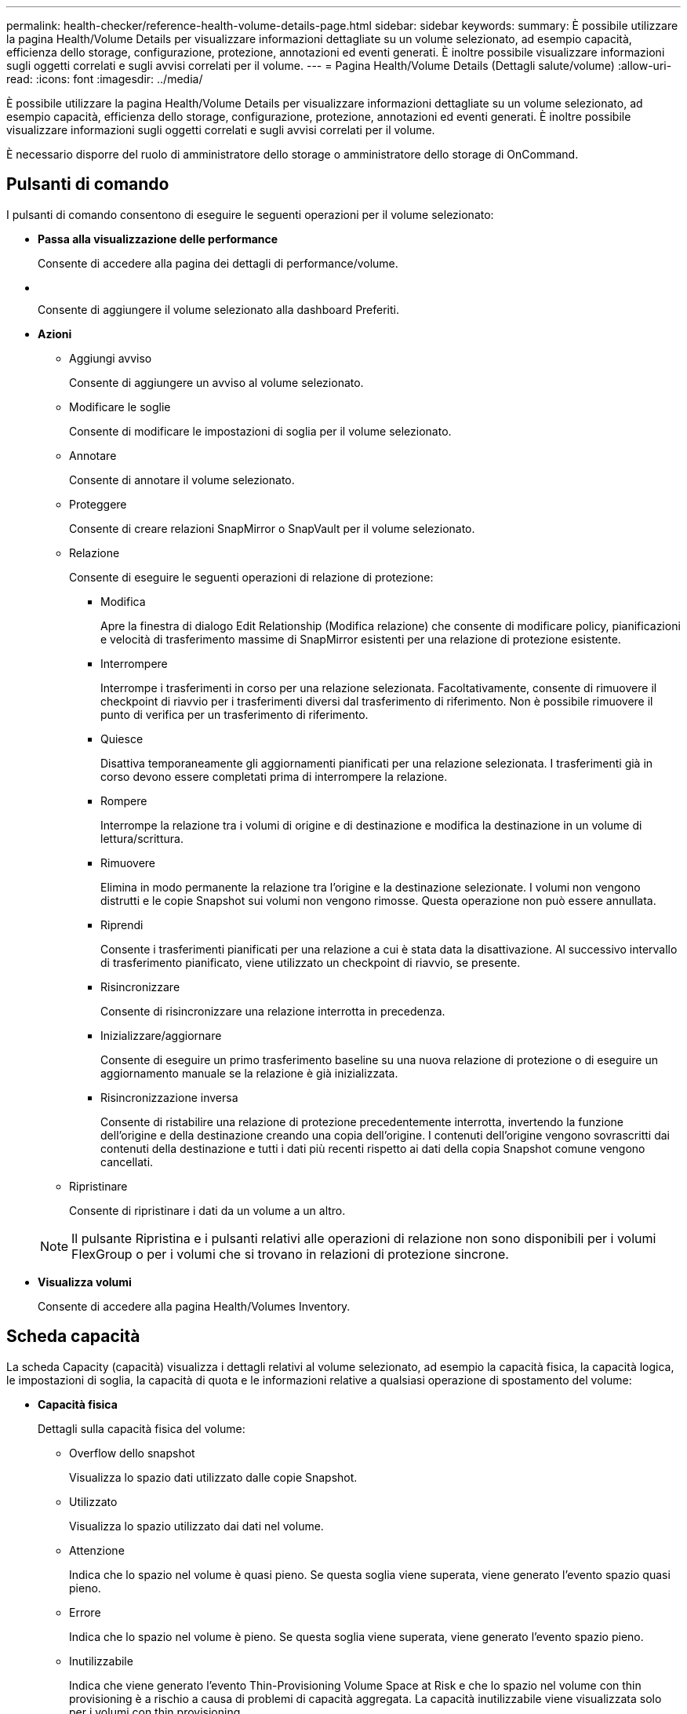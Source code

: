 ---
permalink: health-checker/reference-health-volume-details-page.html 
sidebar: sidebar 
keywords:  
summary: È possibile utilizzare la pagina Health/Volume Details per visualizzare informazioni dettagliate su un volume selezionato, ad esempio capacità, efficienza dello storage, configurazione, protezione, annotazioni ed eventi generati. È inoltre possibile visualizzare informazioni sugli oggetti correlati e sugli avvisi correlati per il volume. 
---
= Pagina Health/Volume Details (Dettagli salute/volume)
:allow-uri-read: 
:icons: font
:imagesdir: ../media/


[role="lead"]
È possibile utilizzare la pagina Health/Volume Details per visualizzare informazioni dettagliate su un volume selezionato, ad esempio capacità, efficienza dello storage, configurazione, protezione, annotazioni ed eventi generati. È inoltre possibile visualizzare informazioni sugli oggetti correlati e sugli avvisi correlati per il volume.

È necessario disporre del ruolo di amministratore dello storage o amministratore dello storage di OnCommand.



== Pulsanti di comando

I pulsanti di comando consentono di eseguire le seguenti operazioni per il volume selezionato:

* *Passa alla visualizzazione delle performance*
+
Consente di accedere alla pagina dei dettagli di performance/volume.

* *image:../media/favorite-icon.gif[""]*
+
Consente di aggiungere il volume selezionato alla dashboard Preferiti.

* *Azioni*
+
** Aggiungi avviso
+
Consente di aggiungere un avviso al volume selezionato.

** Modificare le soglie
+
Consente di modificare le impostazioni di soglia per il volume selezionato.

** Annotare
+
Consente di annotare il volume selezionato.

** Proteggere
+
Consente di creare relazioni SnapMirror o SnapVault per il volume selezionato.

** Relazione
+
Consente di eseguire le seguenti operazioni di relazione di protezione:

+
*** Modifica
+
Apre la finestra di dialogo Edit Relationship (Modifica relazione) che consente di modificare policy, pianificazioni e velocità di trasferimento massime di SnapMirror esistenti per una relazione di protezione esistente.

*** Interrompere
+
Interrompe i trasferimenti in corso per una relazione selezionata. Facoltativamente, consente di rimuovere il checkpoint di riavvio per i trasferimenti diversi dal trasferimento di riferimento. Non è possibile rimuovere il punto di verifica per un trasferimento di riferimento.

*** Quiesce
+
Disattiva temporaneamente gli aggiornamenti pianificati per una relazione selezionata. I trasferimenti già in corso devono essere completati prima di interrompere la relazione.

*** Rompere
+
Interrompe la relazione tra i volumi di origine e di destinazione e modifica la destinazione in un volume di lettura/scrittura.

*** Rimuovere
+
Elimina in modo permanente la relazione tra l'origine e la destinazione selezionate. I volumi non vengono distrutti e le copie Snapshot sui volumi non vengono rimosse. Questa operazione non può essere annullata.

*** Riprendi
+
Consente i trasferimenti pianificati per una relazione a cui è stata data la disattivazione. Al successivo intervallo di trasferimento pianificato, viene utilizzato un checkpoint di riavvio, se presente.

*** Risincronizzare
+
Consente di risincronizzare una relazione interrotta in precedenza.

*** Inizializzare/aggiornare
+
Consente di eseguire un primo trasferimento baseline su una nuova relazione di protezione o di eseguire un aggiornamento manuale se la relazione è già inizializzata.

*** Risincronizzazione inversa
+
Consente di ristabilire una relazione di protezione precedentemente interrotta, invertendo la funzione dell'origine e della destinazione creando una copia dell'origine. I contenuti dell'origine vengono sovrascritti dai contenuti della destinazione e tutti i dati più recenti rispetto ai dati della copia Snapshot comune vengono cancellati.



** Ripristinare
+
Consente di ripristinare i dati da un volume a un altro.



+
[NOTE]
====
Il pulsante Ripristina e i pulsanti relativi alle operazioni di relazione non sono disponibili per i volumi FlexGroup o per i volumi che si trovano in relazioni di protezione sincrone.

====
* *Visualizza volumi*
+
Consente di accedere alla pagina Health/Volumes Inventory.





== Scheda capacità

La scheda Capacity (capacità) visualizza i dettagli relativi al volume selezionato, ad esempio la capacità fisica, la capacità logica, le impostazioni di soglia, la capacità di quota e le informazioni relative a qualsiasi operazione di spostamento del volume:

* *Capacità fisica*
+
Dettagli sulla capacità fisica del volume:

+
** Overflow dello snapshot
+
Visualizza lo spazio dati utilizzato dalle copie Snapshot.

** Utilizzato
+
Visualizza lo spazio utilizzato dai dati nel volume.

** Attenzione
+
Indica che lo spazio nel volume è quasi pieno. Se questa soglia viene superata, viene generato l'evento spazio quasi pieno.

** Errore
+
Indica che lo spazio nel volume è pieno. Se questa soglia viene superata, viene generato l'evento spazio pieno.

** Inutilizzabile
+
Indica che viene generato l'evento Thin-Provisioning Volume Space at Risk e che lo spazio nel volume con thin provisioning è a rischio a causa di problemi di capacità aggregata. La capacità inutilizzabile viene visualizzata solo per i volumi con thin provisioning.

** Grafico dei dati
+
Visualizza la capacità totale dei dati e la capacità utilizzata del volume.

+
Se la funzione di crescita automatica è attivata, il grafico dei dati visualizza anche lo spazio disponibile nell'aggregato. Il grafico dei dati mostra lo spazio di storage effettivo che può essere utilizzato dai dati nel volume, che può essere uno dei seguenti:

+
*** Capacità effettiva dei dati del volume per le seguenti condizioni:
+
**** Crescita automatica disattivata.
**** Il volume abilitato per la crescita automatica ha raggiunto la dimensione massima.
**** Il volume con provisioning di spessore abilitato per la crescita automatica non può crescere ulteriormente.


*** Capacità dei dati del volume dopo aver preso in considerazione le dimensioni massime del volume (per volumi con thin provisioning e per volumi con provisioning spesso quando l'aggregato dispone di spazio per il volume per raggiungere le dimensioni massime)
*** Capacità dei dati del volume dopo aver preso in considerazione la successiva dimensione di crescita automatica possibile (per volumi con provisioning spesso con una soglia percentuale di crescita automatica)


** Grafico delle copie Snapshot
+
Questo grafico viene visualizzato solo quando la capacità Snapshot utilizzata o la riserva Snapshot non è pari a zero.



+
Entrambi i grafici mostrano la capacità con cui la capacità Snapshot supera la riserva Snapshot se la capacità Snapshot utilizzata supera la riserva Snapshot.

* *Logica della capacità*
+
Visualizza le caratteristiche dello spazio logico del volume. Lo spazio logico indica la dimensione reale dei dati memorizzati su disco senza applicare i risparmi derivanti dall'utilizzo delle tecnologie di efficienza dello storage ONTAP.

+
** Reporting dello spazio logico
+
Visualizza se il volume ha configurato il reporting dello spazio logico. Il valore può essere Enabled (attivato), Disabled (Disattivato) o Not applicable (non applicabile). "`non applicabile`" viene visualizzato per i volumi su versioni precedenti di ONTAP o su volumi che non supportano il reporting dello spazio logico.

** Utilizzato
+
Visualizza la quantità di spazio logico utilizzata dai dati nel volume e la percentuale di spazio logico utilizzata in base alla capacità totale dei dati.

** Disponibile
+
Visualizza la quantità di spazio logico ancora disponibile per i dati nel volume e la percentuale di spazio logico disponibile in base alla capacità totale dei dati.

** Applicazione dello spazio logico
+
Visualizza se l'imposizione dello spazio logico è configurata per volumi con thin provisioning. Se impostato su Enabled (attivato), la dimensione logica utilizzata del volume non può essere superiore alla dimensione fisica del volume attualmente impostata.



* *Crescita automatica*
+
Visualizza se il volume cresce automaticamente quando è fuori spazio.

* *Garanzia di spazio*
+
Visualizza il controllo delle impostazioni del volume FlexVol quando un volume rimuove i blocchi liberi da un aggregato. Questi blocchi sono quindi garantiti per essere disponibili per le scritture nei file nel volume. La garanzia di spazio può essere impostata su una delle seguenti opzioni:

+
** Nessuno
+
Non è stata configurata alcuna garanzia di spazio per il volume.

** File
+
È garantita la dimensione completa dei file poco scritti (ad esempio LUN).

** Volume
+
La dimensione completa del volume è garantita.

** Parziale
+
Il volume FlexCache riserva spazio in base alle sue dimensioni. Se le dimensioni del volume FlexCache sono pari o superiori a 100 MB, per impostazione predefinita viene impostato lo spazio minimo garantito su 100 MB. Se le dimensioni del volume FlexCache sono inferiori a 100 MB, lo spazio minimo garantito viene impostato sulle dimensioni del volume FlexCache. Se le dimensioni del volume FlexCache vengono aumentate in seguito, la garanzia di spazio minimo non viene incrementata.



+
[NOTE]
====
La garanzia di spazio è parziale quando il volume è di tipo Data-cache.

====
* *Dettagli (fisici)*
+
Visualizza le caratteristiche fisiche del volume.

* *Capacità totale*
+
Visualizza la capacità fisica totale nel volume.

* *Capacità dei dati*
+
Visualizza la quantità di spazio fisico utilizzato dal volume (capacità utilizzata) e la quantità di spazio fisico ancora disponibile (capacità libera) nel volume. Questi valori vengono visualizzati anche come percentuale della capacità fisica totale.

+
Quando l'evento Thin-Provised Volume Space at Risk viene generato per volumi con thin provisioning, viene visualizzata la quantità di spazio utilizzata dal volume (capacità utilizzata) e la quantità di spazio disponibile nel volume ma non utilizzabile (capacità inutilizzabile) a causa di problemi di capacità aggregata.

* *Snapshot Reserve*
+
Visualizza la quantità di spazio utilizzata dalle copie Snapshot (capacità utilizzata) e la quantità di spazio disponibile per le copie Snapshot (capacità libera) nel volume. Questi valori vengono visualizzati anche come percentuale della riserva snapshot totale.

+
Quando viene generato l'evento Thin-Provisioning Volume Space at Risk per volumi con thin provisioning, la quantità di spazio utilizzata dalle copie Snapshot (capacità utilizzata) e la quantità di spazio disponibile nel volume ma non utilizzabile per la creazione di copie Snapshot (capacità inutilizzabile) a causa di problemi di capacità aggregata viene visualizzato.

* *Soglie del volume*
+
Visualizza le seguenti soglie di capacità del volume:

+
** Soglia quasi completa
+
Specifica la percentuale in cui un volume è quasi pieno.

** Soglia completa
+
Specifica la percentuale di riempimento di un volume.



* *Altri dettagli*
+
** Dimensione massima crescita automatica
+
Visualizza le dimensioni massime fino alle quali il volume può crescere automaticamente. Il valore predefinito è il 120% delle dimensioni del volume al momento della creazione. Questo campo viene visualizzato solo quando la funzione di crescita automatica è attivata per il volume.

** Capacità impegnata quota qtree
+
Visualizza lo spazio riservato nelle quote.

** Capacità di overcommit quota qtree
+
Visualizza la quantità di spazio che è possibile utilizzare prima che il sistema generi l'evento Volume Qtree quota Overcommit.

** Riserva frazionaria
+
Controlla le dimensioni della riserva di sovrascrittura. Per impostazione predefinita, la riserva frazionale è impostata su 100, a indicare che il 100% dello spazio riservato richiesto è riservato in modo che gli oggetti siano completamente protetti per le sovrascritture. Se la riserva frazionale è inferiore al 100%, lo spazio riservato per tutti i file con spazio riservato in quel volume viene ridotto alla percentuale di riserva frazionale.

** Snapshot Daily Growth Rate
+
Visualizza la modifica (in percentuale o in KB, MB, GB e così via) che si verifica ogni 24 ore nelle copie Snapshot del volume selezionato.

** Snapshot Days to Full (giorni snapshot completi)
+
Visualizza il numero stimato di giorni rimanenti prima che lo spazio riservato per le copie Snapshot nel volume raggiunga la soglia specificata.

+
Il campo Snapshot Days to Full (giorni snapshot a pieno) visualizza un valore non applicabile quando il tasso di crescita delle copie Snapshot nel volume è pari a zero o negativo o quando i dati non sono sufficienti per calcolare il tasso di crescita.

** Eliminazione automatica di Snapshot
+
Specifica se le copie Snapshot vengono eliminate automaticamente in spazio libero quando una scrittura su un volume non riesce a causa della mancanza di spazio nell'aggregato.

** Copie Snapshot
+
Visualizza le informazioni sulle copie Snapshot nel volume.

+
Il numero di copie Snapshot nel volume viene visualizzato come collegamento. Facendo clic sul collegamento, viene visualizzata la finestra di dialogo Snapshot Copies on a Volume (copie Snapshot su un volume), che visualizza i dettagli delle copie Snapshot.

+
Il conteggio delle copie Snapshot viene aggiornato circa ogni ora; tuttavia, l'elenco delle copie Snapshot viene aggiornato quando si fa clic sull'icona. Ciò potrebbe determinare una differenza tra il numero di copie Snapshot visualizzate nella topologia e il numero di copie Snapshot elencate quando si fa clic sull'icona.



* *Spostamento del volume*
+
Visualizza lo stato dell'operazione corrente o dell'ultima operazione di spostamento del volume eseguita sul volume e altri dettagli, come la fase corrente dell'operazione di spostamento del volume in corso, l'aggregato di origine, l'aggregato di destinazione, l'ora di inizio, l'ora di fine, e ora di fine prevista.

+
Visualizza anche il numero di operazioni di spostamento del volume eseguite sul volume selezionato. Per ulteriori informazioni sulle operazioni di spostamento del volume, fare clic sul collegamento *Volume Move History* (Cronologia spostamento volume).





== Scheda efficienza

La scheda Efficiency (efficienza) visualizza informazioni sullo spazio salvato nei volumi utilizzando funzionalità di efficienza dello storage come deduplica, compressione e volumi FlexClone.

* *Deduplica*
+
** Attivato
+
Specifica se la deduplica è attivata o disattivata su un volume.

** Risparmi di spazio
+
Visualizza la quantità di spazio salvato (in percentuale o in KB, MB, GB e così via) in un volume utilizzando la deduplica.

** Ultima esecuzione
+
Visualizza il tempo trascorso dall'ultima esecuzione dell'operazione di deduplica. Specifica inoltre se l'operazione di deduplica ha avuto esito positivo.

+
Se il tempo trascorso supera una settimana, viene visualizzato il timestamp che indica il momento in cui è stata eseguita l'operazione.

** Modalità
+
Specifica se l'operazione di deduplica abilitata su un volume è un'operazione manuale, pianificata o basata su policy. Se la modalità è impostata su pianificato, viene visualizzata la pianificazione delle operazioni e, se la modalità è impostata su un criterio, viene visualizzato il nome del criterio.

** Stato
+
Visualizza lo stato corrente dell'operazione di deduplica. Lo stato può essere inattivo, Inizializzazione, attivo, annullamento, in sospeso, Downgrade o Disabled.

** Tipo
+
Specifica il tipo di operazione di deduplica in esecuzione sul volume. Se il volume si trova in una relazione SnapVault, il tipo visualizzato è SnapVault. Per qualsiasi altro volume, il tipo viene visualizzato come normale.



* *Compressione*
+
** Attivato
+
Specifica se la compressione è attivata o disattivata su un volume.

** Risparmi di spazio
+
Visualizza la quantità di spazio salvato (in percentuale o in KB, MB, GB e così via) in un volume utilizzando la compressione.







== Scheda Configuration (Configurazione)

La scheda Configuration (Configurazione) visualizza i dettagli relativi al volume selezionato, ad esempio il criterio di esportazione, il tipo di RAID, la capacità e le funzionalità correlate all'efficienza dello storage del volume:

* *Panoramica*
+
** Nome completo
+
Visualizza il nome completo del volume.

** Aggregati
+
Visualizza il nome dell'aggregato su cui risiede il volume o il numero di aggregati su cui risiede il volume FlexGroup.

** Policy di tiering
+
Visualizza il set di criteri di tiering per il volume, se il volume viene distribuito su un aggregato abilitato a FabricPool. Il criterio può essere Nessuno, solo snapshot, Backup o Auto.

** Macchina virtuale per lo storage
+
Visualizza il nome della macchina virtuale di storage (SVM) che contiene il volume.

** Percorso di giunzione
+
Visualizza lo stato del percorso, che può essere attivo o inattivo. Viene visualizzato anche il percorso nella SVM su cui è montato il volume. Fare clic sul collegamento *History* per visualizzare le cinque modifiche più recenti al percorso di giunzione.

** Policy di esportazione
+
Visualizza il nome del criterio di esportazione creato per il volume. È possibile fare clic sul collegamento per visualizzare i dettagli relativi ai criteri di esportazione, ai protocolli di autenticazione e all'accesso attivato sui volumi che appartengono a SVM.

** Stile
+
Visualizza lo stile del volume. Lo stile del volume può essere FlexVol o FlexGroup.

** Tipo
+
Visualizza il tipo di volume selezionato. Il tipo di volume può essere Read-write, Load-sharing, Data-Protection, Data-cache o Temporary.

** Tipo RAID
+
Visualizza il tipo di RAID del volume selezionato. Il tipo RAID può essere RAID0, RAID4, RAID-DP o RAID-TEC.

+
[NOTE]
====
È possibile che vengano visualizzati diversi tipi di RAID per i volumi FlexGroup, poiché i volumi costituenti per FlexGroup possono trovarsi su aggregati di tipi diversi.

====
** Tipo di SnapLock
+
Visualizza il tipo di SnapLock dell'aggregato che contiene il volume.

** Scadenza SnapLock
+
Visualizza la data di scadenza del volume SnapLock.



* *Capacità*
+
** Thin provisioning
+
Visualizza se il thin provisioning è configurato per il volume.

** Crescita automatica
+
Visualizza se il volume flessibile cresce automaticamente all'interno di un aggregato.

** Eliminazione automatica di Snapshot
+
Specifica se le copie Snapshot vengono eliminate automaticamente in spazio libero quando una scrittura su un volume non riesce a causa della mancanza di spazio nell'aggregato.

** Quote
+
Specifica se le quote sono attivate per il volume.



* *Efficienza*
+
** Deduplica
+
Specifica se la deduplica è attivata o disattivata per il volume selezionato.

** Compressione
+
Specifica se la compressione è attivata o disattivata per il volume selezionato.



* *Protezione*
+
** Copie Snapshot
+
Specifica se le copie Snapshot automatiche sono attivate o disattivate.







== Scheda Protection (protezione)

La scheda protezione visualizza i dettagli di protezione relativi al volume selezionato, ad esempio informazioni sul ritardo, tipo di relazione e topologia della relazione.

* *Riepilogo*
+
Visualizza le proprietà delle relazioni SnapMirror e SnapVault per un volume selezionato. Per qualsiasi altro tipo di relazione, viene visualizzata solo la proprietà tipo di relazione. Se si seleziona un volume primario, vengono visualizzati solo i criteri di copia Snapshot locale e gestito. Le proprietà visualizzate per le relazioni SnapMirror e SnapVault includono:

+
** Volume di origine
+
Visualizza il nome dell'origine del volume selezionato se il volume selezionato è una destinazione.

** Stato di ritardo
+
Visualizza lo stato di ritardo di aggiornamento o trasferimento per una relazione di protezione. Lo stato può essere Error (errore), Warning (Avviso) o Critical (critico).

+
Lo stato di ritardo non è applicabile per le relazioni sincrone.

** Durata del ritardo
+
Visualizza l'intervallo di tempo in cui i dati sul mirror si trovano indietro rispetto all'origine.

** Ultimo aggiornamento riuscito
+
Visualizza la data e l'ora dell'aggiornamento della protezione più recente.

+
L'ultimo aggiornamento riuscito non è applicabile per le relazioni sincrone.

** Membro del servizio di storage
+
Visualizza Sì o No per indicare se il volume appartiene o meno a ed è gestito da un servizio di storage.

** Replica flessibile della versione
+
Visualizza Sì, Sì con opzione di backup o Nessuno. Sì indica che la replica di SnapMirror è possibile anche se i volumi di origine e di destinazione eseguono versioni diverse del software ONTAP. Sì con opzione di backup indica l'implementazione della protezione SnapMirror con la possibilità di conservare più versioni delle copie di backup sulla destinazione. Nessuno indica che la replica flessibile della versione non è attivata.

** Funzionalità di relazione
+
Indica le funzionalità di ONTAP disponibili per la relazione di protezione.

** Servizio di protezione
+
Visualizza il nome del servizio di protezione se la relazione è gestita da un'applicazione del partner di protezione.

** Tipo di relazione
+
Visualizza qualsiasi tipo di relazione, inclusi Asynchronous Mirror, Asynchronous Vault, StrictSync e Sync.

** Stato di relazione
+
Visualizza lo stato della relazione SnapMirror o SnapVault. Lo stato può essere non inizializzato, SnapMirrored o interrotto. Se si seleziona un volume di origine, lo stato di relazione non è applicabile e non viene visualizzato.

** Transfer Status (Stato trasferimento)
+
Visualizza lo stato di trasferimento per la relazione di protezione. Lo stato del trasferimento può essere uno dei seguenti:

+
*** Interruzione
+
I trasferimenti SnapMirror sono attivati; tuttavia, è in corso un'operazione di interruzione del trasferimento che potrebbe includere la rimozione del checkpoint.

*** Verifica in corso
+
Il volume di destinazione è sottoposto a un controllo diagnostico e non è in corso alcun trasferimento.

*** Finalizzazione
+
I trasferimenti SnapMirror sono attivati. Il volume è attualmente in fase di post-trasferimento per i trasferimenti incrementali SnapVault.

*** Inattivo
+
I trasferimenti sono attivati e non è in corso alcun trasferimento.

*** In-Sync
+
I dati nei due volumi nella relazione sincrona vengono sincronizzati.

*** Out-of-Sync
+
I dati nel volume di destinazione non vengono sincronizzati con il volume di origine.

*** Preparazione in corso
+
I trasferimenti SnapMirror sono attivati. Il volume è attualmente in fase di pre-trasferimento per i trasferimenti incrementali SnapVault.

*** In coda
+
I trasferimenti SnapMirror sono attivati. Nessun trasferimento in corso.

*** A Quiesced
+
I trasferimenti SnapMirror sono disattivati. Nessun trasferimento in corso.

*** Quiescing
+
È in corso un trasferimento SnapMirror. I trasferimenti aggiuntivi sono disattivati.

*** Trasferimento in corso
+
I trasferimenti SnapMirror sono attivati e il trasferimento è in corso.

*** In transizione
+
Il trasferimento asincrono dei dati dal volume di origine al volume di destinazione è completo e la transizione all'operazione sincrona è iniziata.

*** In attesa
+
È stato avviato un trasferimento SnapMirror, ma alcune attività associate sono in attesa di essere accodate.



** Velocità di trasferimento massima
+
Visualizza la velocità di trasferimento massima per la relazione. La velocità massima di trasferimento può essere un valore numerico in kilobyte per secondo (Kbps), Megabyte per secondo (Mbps), Gigabyte per secondo (Gbps) o terabyte per secondo (Tbps). Se viene visualizzato No Limit (Nessun limite), il trasferimento della linea di base tra le relazioni è illimitato.

** Policy di SnapMirror
+
Visualizza il criterio di protezione per il volume. DPDefault indica il criterio di protezione predefinito di Asynchronous Mirror, mentre XDPDefault indica il criterio predefinito di Asynchronous Vault. StrictSync indica il criterio di protezione Synchronous Strict predefinito, mentre Sync indica il criterio Synchronous predefinito. È possibile fare clic sul nome del criterio per visualizzare i dettagli associati a tale criterio, incluse le seguenti informazioni:

+
*** Priorità di trasferimento
*** Ignorare l'impostazione del tempo di accesso
*** Limite di tentativi
*** Commenti
*** Etichette SnapMirror
*** Impostazioni di conservazione
*** Copie Snapshot effettive
*** Conservare le copie Snapshot
*** Soglia di avviso di conservazione
*** Copie Snapshot senza impostazioni di conservazione in una relazione SnapVault a cascata in cui l'origine è un volume di protezione dei dati (DP), si applica solo la regola "`sm_created`".


** Aggiorna pianificazione
+
Visualizza la pianificazione di SnapMirror assegnata alla relazione. Posizionando il cursore sull'icona delle informazioni vengono visualizzati i dettagli del programma.

** Policy Snapshot locale
+
Visualizza il criterio di copia Snapshot per il volume. Il criterio è predefinito, Nessuno o qualsiasi nome assegnato a un criterio personalizzato.



* *Viste*
+
Visualizza la topologia di protezione del volume selezionato. La topologia include rappresentazioni grafiche di tutti i volumi correlati al volume selezionato. Il volume selezionato è indicato da un bordo grigio scuro e le linee tra i volumi nella topologia indicano il tipo di relazione di protezione. La direzione delle relazioni nella topologia viene visualizzata da sinistra a destra, con l'origine di ciascuna relazione a sinistra e la destinazione a destra.

+
Le linee doppie in grassetto specificano una relazione di mirror asincrono, una singola linea in grassetto specifica una relazione di vault asincrono e una linea in grassetto e non in grassetto specifica una relazione sincrona. La tabella seguente indica se la relazione è StrictSync o Sync.

+
Facendo clic con il pulsante destro del mouse su un volume viene visualizzato un menu dal quale è possibile scegliere se proteggere il volume o ripristinarne i dati. Facendo clic con il pulsante destro del mouse su una relazione viene visualizzato un menu dal quale è possibile scegliere di modificare, interrompere, interrompere, interrompere, rimuovere, o riprendere una relazione.

+
I menu non vengono visualizzati nei seguenti casi:

+
** Se le impostazioni RBAC non consentono questa azione, ad esempio, se si dispone solo di privilegi operatore
** Se il volume è un volume FlexGroup
** Se il volume si trova in una relazione di protezione sincrona
** Quando l'ID del volume è sconosciuto, ad esempio, quando si dispone di una relazione tra cluster e il cluster di destinazione non è stato ancora rilevato, facendo clic su un altro volume nella topologia si selezionano e vengono visualizzate le informazioni relative a tale volume. Un punto interrogativo (image:../media/hastate-unknown.gif["Icona per lo stato ha – sconosciuto"] ) nell'angolo in alto a sinistra di un volume indica che il volume è mancante o che non è stato ancora rilevato. Potrebbe anche indicare che mancano le informazioni sulla capacità. Posizionando il cursore sul punto interrogativo vengono visualizzate ulteriori informazioni, tra cui suggerimenti per l'azione correttiva.
+
La topologia visualizza le informazioni relative alla capacità del volume, al ritardo, alle copie Snapshot e all'ultimo trasferimento dei dati riuscito, se conforme a uno dei diversi modelli di topologia comuni. Se una topologia non è conforme a uno di questi modelli, le informazioni sul ritardo del volume e sull'ultimo trasferimento dei dati riuscito vengono visualizzate in una tabella di relazioni sotto la topologia. In tal caso, la riga evidenziata nella tabella indica il volume selezionato e, nella vista della topologia, le linee in grassetto con un punto blu indicano la relazione tra il volume selezionato e il volume di origine.

+
Le viste della topologia includono le seguenti informazioni:

** Capacità
+
Visualizza la quantità totale di capacità utilizzata dal volume. Posizionando il cursore su un volume nella topologia, vengono visualizzate le impostazioni correnti di avviso e soglia critica per quel volume nella finestra di dialogo Current Threshold Settings (Impostazioni soglia correnti). È inoltre possibile modificare le impostazioni delle soglie facendo clic sul collegamento *Edit thresholds* (Modifica soglie) nella finestra di dialogo Current Threshold Settings (Impostazioni soglie correnti). Deselezionando la casella di controllo *capacità* vengono nascoste tutte le informazioni sulla capacità per tutti i volumi della topologia.

** Ritardo
+
Visualizza la durata del ritardo e lo stato di ritardo delle relazioni di protezione in entrata. Deselezionando la casella di controllo *Lag* vengono nascoste tutte le informazioni di ritardo per tutti i volumi della topologia. Quando la casella di controllo *Lag* è disattivata, le informazioni sul ritardo per il volume selezionato vengono visualizzate nella tabella delle relazioni sotto la topologia, oltre alle informazioni sul ritardo per tutti i volumi correlati.

** Snapshot
+
Visualizza il numero di copie Snapshot disponibili per un volume. Deselezionando la casella di controllo *Snapshot* vengono nascoste tutte le informazioni di copia Snapshot per tutti i volumi nella topologia. Fare clic sull'icona di una copia Snapshot ( image:../media/icon-snapshot-list.gif["Icona per l'elenco delle copie Snapshot associate a un volume"] ) Visualizza l'elenco di copie Snapshot di un volume. Il conteggio delle copie Snapshot visualizzato accanto all'icona viene aggiornato circa ogni ora; tuttavia, l'elenco delle copie Snapshot viene aggiornato al momento in cui si fa clic sull'icona. Ciò potrebbe determinare una differenza tra il numero di copie Snapshot visualizzate nella topologia e il numero di copie Snapshot elencate quando si fa clic sull'icona.

** Ultimo trasferimento riuscito
+
Visualizza la quantità, la durata, l'ora e la data dell'ultimo trasferimento di dati riuscito. Quando la casella di controllo *Last Successful Transfer* (ultimo trasferimento riuscito) è disattivata, nella tabella delle relazioni sotto la topologia vengono visualizzate le informazioni sull'ultimo trasferimento riuscito per tutti i volumi correlati.



* *Storia*
+
Visualizza in un grafico la cronologia delle relazioni di protezione SnapMirror e SnapVault in entrata per il volume selezionato. Sono disponibili tre grafici cronologici: Durata del ritardo della relazione in entrata, durata del trasferimento della relazione in entrata e dimensione del trasferimento della relazione in entrata. Le informazioni sulla cronologia vengono visualizzate solo quando si seleziona un volume di destinazione. Se si seleziona un volume primario, i grafici sono vuoti e il messaggio `No data found` viene visualizzato.

+
È possibile selezionare un tipo di grafico dall'elenco a discesa nella parte superiore del riquadro Cronologia. È inoltre possibile visualizzare i dettagli di un periodo di tempo specifico selezionando 1 settimana, 1 mese o 1 anno. I grafici cronologici consentono di identificare le tendenze: Ad esempio, se si trasferiscono grandi quantità di dati alla stessa ora del giorno o della settimana, o se la soglia di errore di ritardo o di avviso viene costantemente violata, è possibile intraprendere l'azione appropriata. Inoltre, è possibile fare clic sul pulsante *Esporta* per creare un report in formato CSV per il grafico visualizzato.

+
I grafici della cronologia della protezione visualizzano le seguenti informazioni:

+
** *Durata ritardo relazione*
+
Visualizza i secondi, i minuti o le ore sull'asse verticale (y) e i giorni, i mesi o gli anni sull'asse orizzontale (x), a seconda del periodo di tempo selezionato. Il valore superiore sull'asse y indica la durata massima del ritardo raggiunta nel periodo di durata mostrato sull'asse x. La linea arancione orizzontale sul grafico mostra la soglia di errore del ritardo, mentre la linea gialla orizzontale mostra la soglia di avviso del ritardo. Posizionando il cursore su queste righe viene visualizzata l'impostazione della soglia. La linea blu orizzontale indica la durata del ritardo. È possibile visualizzare i dettagli relativi a punti specifici del grafico posizionando il cursore su un'area di interesse.

** *Durata trasferimento relazione*
+
Visualizza i secondi, i minuti o le ore sull'asse verticale (y) e i giorni, i mesi o gli anni sull'asse orizzontale (x), a seconda del periodo di tempo selezionato. Il valore superiore sull'asse y indica la durata massima del trasferimento raggiunta nel periodo di durata indicato sull'asse x. È possibile visualizzare i dettagli di punti specifici sul grafico posizionando il cursore sull'area di interesse.

+
[NOTE]
====
Questo grafico non è disponibile per i volumi che si trovano in relazioni di protezione sincrone.

====
** *Dimensione relazione trasferita*
+
Visualizza byte, kilobyte, megabyte e così via sull'asse verticale (y) a seconda delle dimensioni del trasferimento e visualizza giorni, mesi o anni sull'asse orizzontale (x) a seconda del periodo di tempo selezionato. Il valore superiore sull'asse y indica la dimensione massima di trasferimento raggiunta nel periodo di durata indicato sull'asse x. È possibile visualizzare i dettagli relativi a punti specifici del grafico posizionando il cursore su un'area di interesse.

+
[NOTE]
====
Questo grafico non è disponibile per i volumi che si trovano in relazioni di protezione sincrone.

====






== Area della storia

L'area History (Cronologia) visualizza i grafici che forniscono informazioni sulla capacità e sulle riserve di spazio del volume selezionato. Inoltre, è possibile fare clic sul pulsante *Esporta* per creare un report in formato CSV per il grafico visualizzato.

I grafici potrebbero essere vuoti e il messaggio potrebbe essere visualizzato `No data found` viene visualizzato quando i dati o lo stato del volume rimangono invariati per un determinato periodo di tempo.

È possibile selezionare un tipo di grafico dall'elenco a discesa nella parte superiore del riquadro Cronologia. È inoltre possibile visualizzare i dettagli di un periodo di tempo specifico selezionando 1 settimana, 1 mese o 1 anno. I grafici cronologici consentono di identificare le tendenze, ad esempio, se l'utilizzo del volume supera costantemente la soglia quasi completa, è possibile intraprendere l'azione appropriata.

I grafici storici visualizzano le seguenti informazioni:

* *Capacità volume utilizzata*
+
Visualizza la capacità utilizzata nel volume e l'andamento dell'utilizzo della capacità del volume in base alla cronologia di utilizzo, come grafici a linee in byte, kilobyte, megabyte e così via, sull'asse verticale (y). Il periodo di tempo viene visualizzato sull'asse orizzontale (x). È possibile selezionare un periodo di tempo di una settimana, un mese o un anno. È possibile visualizzare i dettagli di punti specifici del grafico posizionando il cursore su un'area specifica. È possibile nascondere o visualizzare un grafico a linee facendo clic sulla legenda appropriata. Ad esempio, quando si fa clic sulla legenda Volume used Capacity (capacità utilizzata volume), la riga del grafico Volume used Capacity (capacità utilizzata volume) viene nascosta.

* *Volume Capacity used vs Total* (capacità volume utilizzata vs totale)
+
Visualizza l'andamento dell'utilizzo della capacità del volume in base alla cronologia di utilizzo, nonché la capacità utilizzata, la capacità totale e i dettagli dei risparmi di spazio derivanti dalla deduplica e dalla compressione, come grafici a linee, in byte, kilobyte, megabyte, e così via, sull'asse verticale (y). Il periodo di tempo viene visualizzato sull'asse orizzontale (x). È possibile selezionare un periodo di tempo di una settimana, un mese o un anno. È possibile visualizzare i dettagli di punti specifici del grafico posizionando il cursore su un'area specifica. È possibile nascondere o visualizzare un grafico a linee facendo clic sulla legenda appropriata. Ad esempio, quando si fa clic sulla legenda capacità di tendenza utilizzata, la linea del grafico capacità di tendenza utilizzata viene nascosta.

* *Capacità del volume utilizzata (%)*
+
Visualizza la capacità utilizzata nel volume e l'andamento dell'utilizzo della capacità del volume in base alla cronologia di utilizzo, sotto forma di grafici a linee, in percentuale, sull'asse verticale (y). Il periodo di tempo viene visualizzato sull'asse orizzontale (x). È possibile selezionare un periodo di tempo di una settimana, un mese o un anno. È possibile visualizzare i dettagli di punti specifici del grafico posizionando il cursore su un'area specifica. È possibile nascondere o visualizzare un grafico a linee facendo clic sulla legenda appropriata. Ad esempio, quando si fa clic sulla legenda Volume used Capacity (capacità utilizzata volume), la riga del grafico Volume used Capacity (capacità utilizzata volume) viene nascosta.

* *Capacità Snapshot utilizzata (%)*
+
Visualizza la soglia di avviso Snapshot Reserve e Snapshot come grafici a linee e la capacità utilizzata dalle copie Snapshot come grafico dell'area, in percentuale, sull'asse verticale (y). L'overflow dell'istantanea viene rappresentato con colori diversi. Il periodo di tempo viene visualizzato sull'asse orizzontale (x). È possibile selezionare un periodo di tempo di una settimana, un mese o un anno. È possibile visualizzare i dettagli di punti specifici del grafico posizionando il cursore su un'area specifica. È possibile nascondere o visualizzare un grafico a linee facendo clic sulla legenda appropriata. Ad esempio, quando si fa clic sulla legenda Snapshot Reserve, la linea del grafico Snapshot Reserve viene nascosta.





== Elenco degli eventi

L'elenco Eventi visualizza i dettagli relativi agli eventi nuovi e riconosciuti:

* *Severità*
+
Visualizza la severità dell'evento.

* *Evento*
+
Visualizza il nome dell'evento.

* *Tempo di attivazione*
+
Visualizza il tempo trascorso da quando è stato generato l'evento. Se il tempo trascorso supera una settimana, viene visualizzata l'indicazione dell'ora in cui è stato generato l'evento.





== Riquadro delle annotazioni correlate

Il riquadro Annotazioni correlate consente di visualizzare i dettagli delle annotazioni associate al volume selezionato. I dettagli includono il nome dell'annotazione e i valori dell'annotazione applicati al volume. È inoltre possibile rimuovere le annotazioni manuali dal pannello Annotazioni correlate.



== Pannello Related Devices (dispositivi correlati)

Il pannello Related Devices (dispositivi correlati) consente di visualizzare e accedere alle copie SVM, aggregati, qtree, LUN e Snapshot correlate al volume:

* *Storage Virtual Machine*
+
Visualizza la capacità e lo stato di salute della SVM che contiene il volume selezionato.

* *Aggregato*
+
Visualizza la capacità e lo stato di salute dell'aggregato che contiene il volume selezionato. Per i volumi FlexGroup, viene indicato il numero di aggregati che compongono il FlexGroup.

* *Volumi nell'aggregato*
+
Visualizza il numero e la capacità di tutti i volumi che appartengono all'aggregato principale del volume selezionato. Viene inoltre visualizzato lo stato di salute dei volumi, in base al livello di gravità più elevato. Ad esempio, se un aggregato contiene dieci volumi, cinque dei quali visualizzano lo stato Avviso e gli altri cinque visualizzano lo stato critico, lo stato visualizzato è critico. Questo componente non viene visualizzato per i volumi FlexGroup.

* *Qtree*
+
Visualizza il numero di qtree contenuti nel volume selezionato e la capacità dei qtree con quota contenuta nel volume selezionato. La capacità dei qtree con quota viene visualizzata in relazione alla capacità dei dati del volume. Viene visualizzato anche lo stato di salute dei qtree, in base al livello di severità più elevato. Ad esempio, se un volume ha dieci qtree, cinque con stato di avviso e i rimanenti cinque con stato critico, lo stato visualizzato è critico.

* *Esportazioni NFS*
+
Visualizza il numero e lo stato delle esportazioni NFS associate al volume.

* *Condivisioni CIFS*
+
Visualizza il numero e lo stato delle condivisioni CIFS.

* *LUN*
+
Visualizza il numero e le dimensioni totali di tutti i LUN nel volume selezionato. Viene inoltre visualizzato lo stato di salute delle LUN, in base al livello di gravità più elevato.

* *Quote utente e gruppo*
+
Visualizza il numero e lo stato delle quote utente e del gruppo di utenti associate al volume e ai relativi qtree.

* *Volumi FlexClone*
+
Visualizza il numero e la capacità di tutti i volumi clonati del volume selezionato. Il numero e la capacità vengono visualizzati solo se il volume selezionato contiene volumi clonati.

* *Volume principale*
+
Visualizza il nome e la capacità del volume principale di un volume FlexClone selezionato. Il volume padre viene visualizzato solo se il volume selezionato è un volume FlexClone.





== Pannello gruppi correlati

Il riquadro Related Groups (gruppi correlati) consente di visualizzare l'elenco dei gruppi associati al volume selezionato.



== Pannello Avvisi correlati

Il riquadro Related Alerts (Avvisi correlati) consente di visualizzare l'elenco degli avvisi creati per il volume selezionato. È inoltre possibile aggiungere un avviso facendo clic sul collegamento Add Alert (Aggiungi avviso) o modificarne uno esistente facendo clic sul nome dell'avviso.
